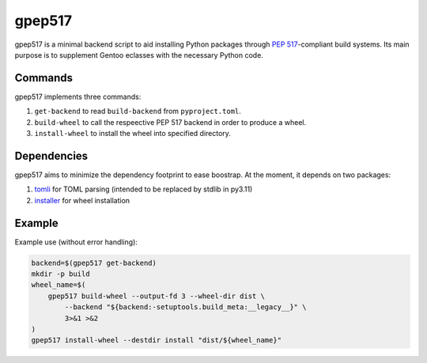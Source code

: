 =======
gpep517
=======

gpep517 is a minimal backend script to aid installing Python packages
through `PEP 517`_-compliant build systems.  Its main purpose is
to supplement Gentoo eclasses with the necessary Python code.


Commands
========
gpep517 implements three commands:

1. ``get-backend`` to read ``build-backend`` from ``pyproject.toml``.

2. ``build-wheel`` to call the respeective PEP 517 backend in order
   to produce a wheel.

3. ``install-wheel`` to install the wheel into specified directory.


Dependencies
============
gpep517 aims to minimize the dependency footprint to ease boostrap.
At the moment, it depends on two packages:

1. tomli_ for TOML parsing (intended to be replaced by stdlib in py3.11)

2. installer_ for wheel installation


Example
=======
Example use (without error handling):

.. code-block:: bash

    backend=$(gpep517 get-backend)
    mkdir -p build
    wheel_name=$(
        gpep517 build-wheel --output-fd 3 --wheel-dir dist \
            --backend "${backend:-setuptools.build_meta:__legacy__}" \
            3>&1 >&2
    )
    gpep517 install-wheel --destdir install "dist/${wheel_name}"


.. _PEP 517: https://peps.python.org/pep-0517/
.. _tomli: https://pypi.org/project/tomli/
.. _installer: https://pypi.org/project/installer/
